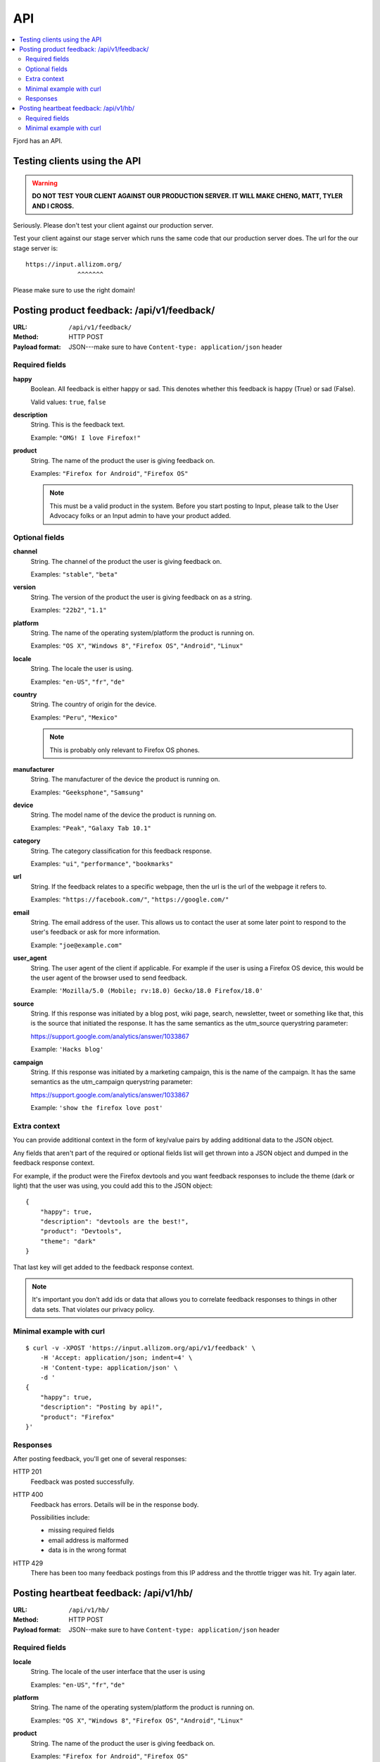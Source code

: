 .. _api-chapter:

=====
 API
=====

.. contents::
   :local:

Fjord has an API.


Testing clients using the API
=============================

.. Warning::

   **DO NOT TEST YOUR CLIENT AGAINST OUR PRODUCTION SERVER. IT WILL
   MAKE CHENG, MATT, TYLER AND I CROSS.**


Seriously. Please don't test your client against our production
server.

Test your client against our stage server which runs the same code
that our production server does. The url for the our stage server is::

    https://input.allizom.org/
                  ^^^^^^^


Please make sure to use the right domain!


Posting product feedback: /api/v1/feedback/
===========================================

:URL:            ``/api/v1/feedback/``
:Method:         HTTP POST
:Payload format: JSON---make sure to have ``Content-type: application/json``
                 header


Required fields
---------------

**happy**
    Boolean. All feedback is either happy or sad. This denotes
    whether this feedback is happy (True) or sad (False).

    Valid values: ``true``, ``false``

**description**
    String. This is the feedback text.

    Example: ``"OMG! I love Firefox!"``

**product**
    String. The name of the product the user is giving feedback on.

    Examples: ``"Firefox for Android"``, ``"Firefox OS"``

    .. Note::

       This must be a valid product in the system. Before you start
       posting to Input, please talk to the User Advocacy folks or an
       Input admin to have your product added.


Optional fields
---------------

**channel**
    String. The channel of the product the user is giving feedback on.

    Examples: ``"stable"``, ``"beta"``

**version**
    String. The version of the product the user is giving feedback
    on as a string.

    Examples: ``"22b2"``, ``"1.1"``

**platform**
    String. The name of the operating system/platform the product
    is running on.

    Examples: ``"OS X"``, ``"Windows 8"``, ``"Firefox OS"``,
    ``"Android"``, ``"Linux"``

**locale**
    String. The locale the user is using.

    Examples: ``"en-US"``, ``"fr"``, ``"de"``

**country**
    String. The country of origin for the device.

    Examples: ``"Peru"``, ``"Mexico"``

    .. Note::

       This is probably only relevant to Firefox OS phones.

**manufacturer**
    String. The manufacturer of the device the product is running
    on.

    Examples: ``"Geeksphone"``, ``"Samsung"``

**device**
    String. The model name of the device the product is running
    on.

    Examples: ``"Peak"``, ``"Galaxy Tab 10.1"``

**category**
    String. The category classification for this feedback
    response.

    Examples: ``"ui"``, ``"performance"``, ``"bookmarks"``

**url**
    String. If the feedback relates to a specific webpage, then
    the url is the url of the webpage it refers to.

    Examples: ``"https://facebook.com/"``, ``"https://google.com/"``

**email**
    String. The email address of the user. This allows us to
    contact the user at some later point to respond to the user's
    feedback or ask for more information.

    Example: ``"joe@example.com"``

**user_agent**
    String. The user agent of the client if applicable. For example
    if the user is using a Firefox OS device, this would be
    the user agent of the browser used to send feedback.

    Example: ``'Mozilla/5.0 (Mobile; rv:18.0) Gecko/18.0 Firefox/18.0'``

**source**
    String. If this response was initiated by a blog post, wiki page,
    search, newsletter, tweet or something like that, this is the source
    that initiated the response. It has the same semantics as the 
    utm_source querystring parameter:

    https://support.google.com/analytics/answer/1033867

    Example: ``'Hacks blog'``

**campaign**
    String. If this response was initiated by a marketing campaign,
    this is the name of the campaign. It has the same semantics as
    the utm_campaign querystring parameter:

    https://support.google.com/analytics/answer/1033867
      
    Example: ``'show the firefox love post'``


Extra context
-------------

You can provide additional context in the form of key/value pairs by
adding additional data to the JSON object.

Any fields that aren't part of the required or optional fields list
will get thrown into a JSON object and dumped in the feedback response
context.

For example, if the product were the Firefox devtools and you want
feedback responses to include the theme (dark or light) that the user
was using, you could add this to the JSON object::

    {
        "happy": true,
        "description": "devtools are the best!",
        "product": "Devtools",
        "theme": "dark"
    }

That last key will get added to the feedback response context.

.. Note::

   It's important you don't add ids or data that allows you to
   correlate feedback responses to things in other data sets. That
   violates our privacy policy.


Minimal example with curl
-------------------------

::

    $ curl -v -XPOST 'https://input.allizom.org/api/v1/feedback' \
        -H 'Accept: application/json; indent=4' \
        -H 'Content-type: application/json' \
        -d '
    {
        "happy": true,
        "description": "Posting by api!",
        "product": "Firefox"
    }'


Responses
---------

After posting feedback, you'll get one of several responses:


HTTP 201
    Feedback was posted successfully.

HTTP 400
    Feedback has errors. Details will be in the response body.

    Possibilities include:

    * missing required fields
    * email address is malformed
    * data is in the wrong format

HTTP 429
    There has been too many feedback postings from this IP address and
    the throttle trigger was hit. Try again later.


Posting heartbeat feedback: /api/v1/hb/
=======================================

:URL:            ``/api/v1/hb/``
:Method:         HTTP POST
:Payload format: JSON--make sure to have ``Content-type: application/json``
                 header


Required fields
---------------

**locale**
    String. The locale of the user interface that the user is using

    Examples: ``"en-US"``, ``"fr"``, ``"de"``

**platform**
    String. The name of the operating system/platform the product
    is running on.

    Examples: ``"OS X"``, ``"Windows 8"``, ``"Firefox OS"``,
    ``"Android"``, ``"Linux"``

**product**
    String. The name of the product the user is giving feedback on.

    Examples: ``"Firefox for Android"``, ``"Firefox OS"``

    .. Note::

       This must be a valid product in the system. Before you start
       posting to Input, please talk to the User Advocacy folks or an
       Input admin to have your product added.

**channel**
    String. The channel of the product the user is giving feedback on.

    Examples: ``"stable"``, ``"beta"``

**version**
    String. The version of the product the user is giving feedback
    on as a string.

    Examples: ``"22b2"``, ``"1.1"``


    String. The operating system the user is using

**poll**
    String. The slug of the poll this heartbeat response is for.

    Examples: ``"is-firefox-fast"``

    .. Note::

       The poll must be created on the Input system you're testing
       against and enabled. Otherwise you'll get errors.

       Before you start posting to Input, please talk to the User
       Advocacy folks or an Input admin to have your product added.

**answer**
    String. The answer value.

    Examples: ``"true"``, ``"false"``, ``"4"``


Minimal example with curl
-------------------------

::

    curl -v -XPOST $URL \
        -H 'Accept: application/json; indent=4' \
        -H 'Content-type: application/json' \
        -d '
    {
        "locale": "en-US",
        "platform": "Linux",
        "product": "Firefox",
        "version": "30.0",
        "channel": "stable",
        "poll": "ou812",
        "answer": "42"
    }'
